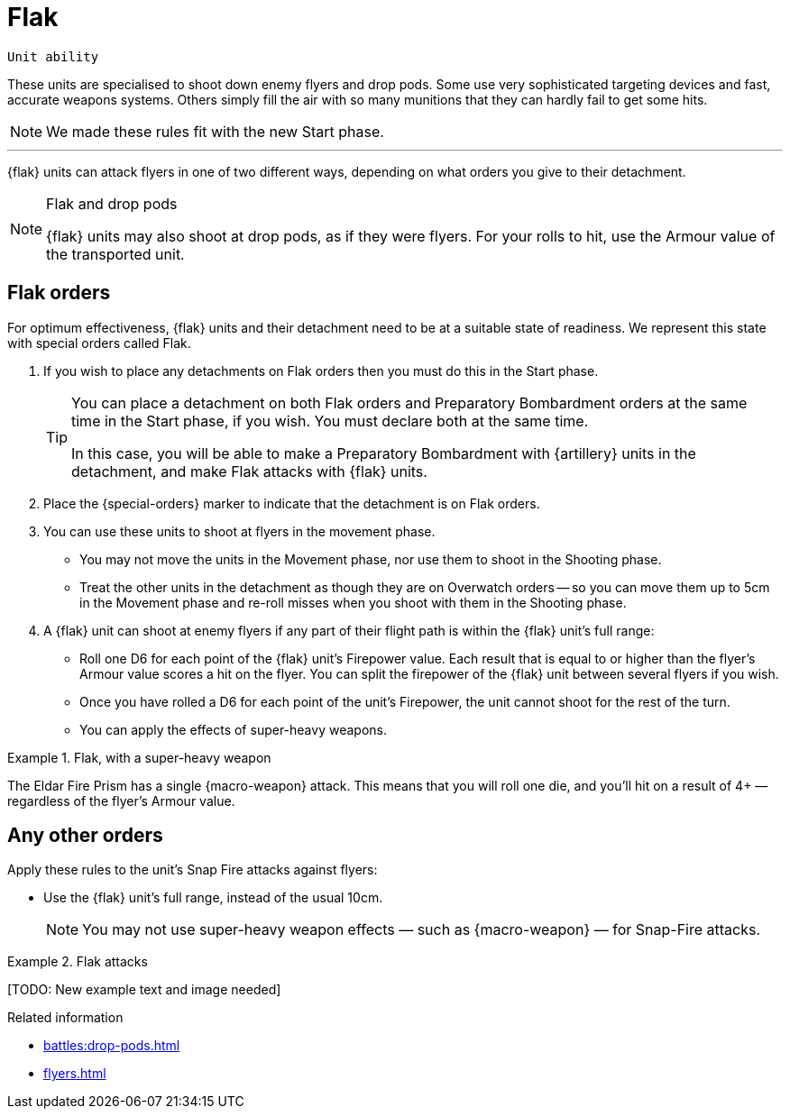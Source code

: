 = Flak

`Unit ability`

These units are specialised to shoot down enemy flyers and drop pods.
Some use very sophisticated targeting devices and fast, accurate weapons systems.
Others simply fill the air with so many munitions that they can hardly fail to get some hits.

[NOTE.e40k]
====
We made these rules fit with the new Start phase.
====

---

{flak} units can attack flyers in one of two different ways, depending on what orders you give to their detachment.

[NOTE]
.Flak and drop pods
====
{flak} units may also shoot at drop pods, as if they were flyers.
For your rolls to hit, use the Armour value of the transported unit.
====

== Flak orders
For optimum effectiveness, {flak} units and their detachment need to be at a suitable state of readiness.
We represent this state with special orders called Flak.

. If you wish to place any detachments on Flak orders then you must do this in the Start phase.
+
[TIP]
====
You can place a detachment on both Flak orders and Preparatory Bombardment orders at the same time in the Start phase, if you wish.
You must declare both at the same time.

In this case, you will be able to make a Preparatory Bombardment with {artillery} units in the detachment, and make Flak attacks with {flak} units.
====
. Place the {special-orders} marker to indicate that the detachment is on Flak orders.
. You can use these units to shoot at flyers in the movement phase.
 * You may not move the units in the Movement phase, nor use them to shoot in the Shooting phase.
 * Treat the other units in the detachment as though they are on Overwatch orders -- so you can move them up to 5cm in the Movement phase and re-roll misses when you shoot with them in the Shooting phase.
. A {flak} unit can shoot at enemy flyers if any part of their flight path is within the {flak} unit's full range:
 * Roll one D6 for each point of the {flak} unit's Firepower value.
 Each result that is equal to or higher than the flyer's Armour value scores a hit on the flyer.
 You can split the firepower of the {flak} unit between several flyers if you wish.
 * Once you have rolled a D6 for each point of the unit's Firepower, the unit cannot shoot for the rest of the turn.
 * You can apply the effects of super-heavy weapons.

.Flak, with a super-heavy weapon
====
The Eldar Fire Prism has a single {macro-weapon} attack.
This means that you will roll one die, and you'll hit on a result of 4+ — regardless of the flyer's Armour value.
====

== Any other orders
Apply these rules to the unit's Snap Fire attacks against flyers:

* Use the {flak} unit's full range, instead of the usual 10cm.
+
NOTE: You may not use super-heavy weapon effects — such as {macro-weapon} — for Snap-Fire attacks.

.Flak attacks
====
+[TODO: New example text and image needed]+
====

.Related information

* xref:battles:drop-pods.adoc[]
* xref:flyers.adoc[]
